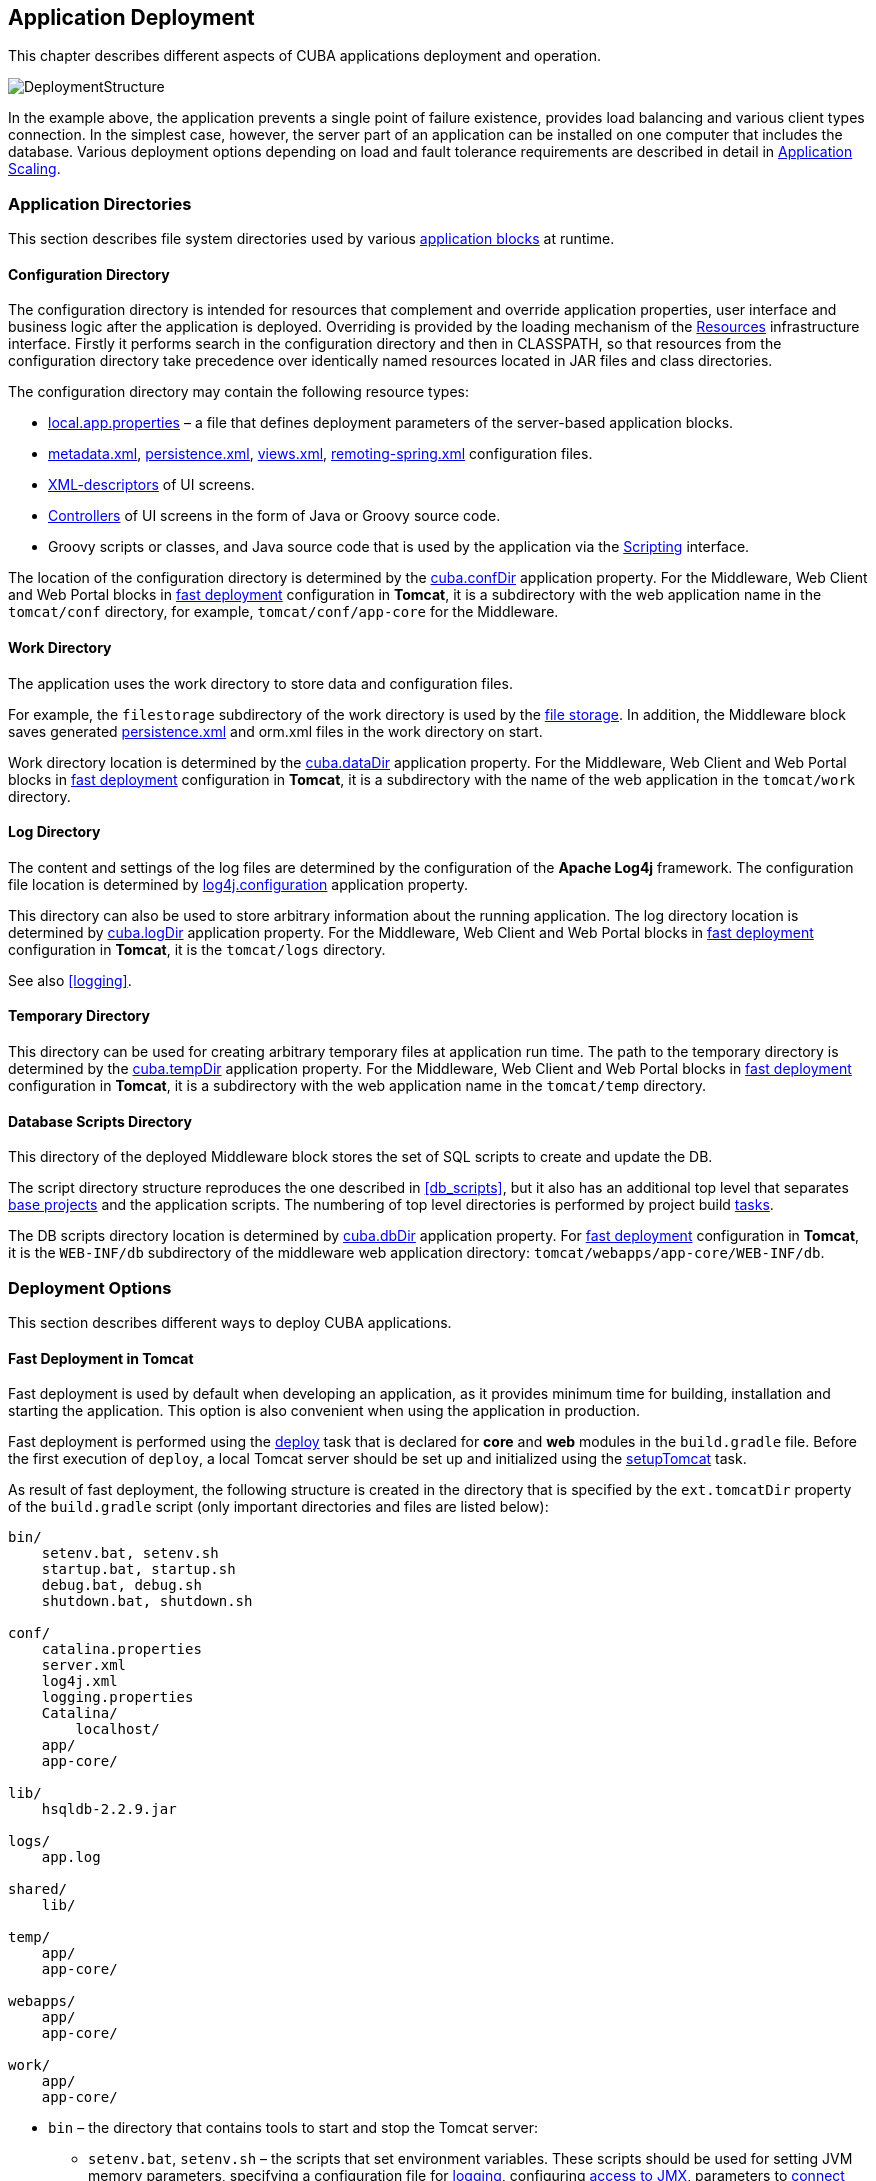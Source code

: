 [[chapter_deployment]]
== Application Deployment

This chapter describes different aspects of CUBA applications deployment and operation.

image::DeploymentStructure.png[align="center"]

In the example above, the application prevents a single point of failure existence, provides load balancing and various client types connection. In the simplest case, however, the server part of an application can be installed on one computer that includes the database. Various deployment options depending on load and fault tolerance requirements are described in detail in <<scaling,>>. 

[[app_dirs]]
=== Application Directories

This section describes file system directories used by various <<app_tiers,application blocks>> at runtime.

[[conf_dir]]
==== Configuration Directory

The configuration directory is intended for resources that complement and override application properties, user interface and business logic after the application is deployed. Overriding is provided by the loading mechanism of the <<resources,Resources>> infrastructure interface. Firstly it performs search in the configuration directory and then in CLASSPATH, so that resources from the configuration directory take precedence over identically named resources located in JAR files and class directories.

The configuration directory may contain the following resource types:

*  <<app_properties_files,local.app.properties>> – a file that defines deployment parameters of the server-based application blocks.

*  <<metadata.xml,metadata.xml>>, <<persistence.xml,persistence.xml>>, <<views.xml,views.xml>>, <<remoting-spring.xml,remoting-spring.xml>> configuration files.

* <<screen_xml,XML-descriptors>> of UI screens.

* <<screen_controller,Controllers>> of UI screens in the form of Java or Groovy source code.

* Groovy scripts or classes, and Java source code that is used by the application via the <<scripting,Scripting>> interface.

The location of the configuration directory is determined by the <<cuba.confDir,cuba.confDir>> application property. For the Middleware, Web Client and Web Portal blocks in <<fast_deployment,fast deployment>> configuration in *Tomcat*, it is a subdirectory with the web application name in the `tomcat/conf` directory, for example, `tomcat/conf/app-core` for the Middleware.

[[work_dir]]
==== Work Directory

The application uses the work directory to store data and configuration files.

For example, the `filestorage` subdirectory of the work directory is used by the <<file_storage,file storage>>. In addition, the Middleware block saves generated <<persistence.xml,persistence.xml>> and orm.xml files in the work directory on start.

Work directory location is determined by the <<cuba.dataDir,cuba.dataDir>> application property. For the Middleware, Web Client and Web Portal blocks in <<fast_deployment,fast deployment>> configuration in *Tomcat*, it is a subdirectory with the name of the web application in the `tomcat/work` directory.

[[log_dir]]
==== Log Directory

The content and settings of the log files are determined by the configuration of the *Apache Log4j* framework. The configuration file location is determined by <<log4j.configuration,log4j.configuration>> application property.

This directory can also be used to store arbitrary information about the running application. The log directory location is determined by <<cuba.logDir,cuba.logDir>> application property. For the Middleware, Web Client and Web Portal blocks in <<fast_deployment,fast deployment>> configuration in *Tomcat*, it is the `tomcat/logs` directory.

See also <<logging,>>.

[[temp_dir]]
==== Temporary Directory

This directory can be used for creating arbitrary temporary files at application run time. The path to the temporary directory is determined by the <<cuba.tempDir,cuba.tempDir>> application property. For the Middleware, Web Client and Web Portal blocks in <<fast_deployment,fast deployment>> configuration in *Tomcat*, it is a subdirectory with the web application name in the `tomcat/temp` directory.

[[db_dir]]
==== Database Scripts Directory

This directory of the deployed Middleware block stores the set of SQL scripts to create and update the DB.

The script directory structure reproduces the one described in <<db_scripts,>>, but it also has an additional top level that separates <<base_projects,base projects>> and the application scripts. The numbering of top level directories is performed by project build <<build.gradle,tasks>>.

The DB scripts directory location is determined by <<cuba.dbDir,cuba.dbDir>> application property. For <<fast_deployment,fast deployment>> configuration in *Tomcat*, it is the `WEB-INF/db` subdirectory of the middleware web application directory: `tomcat/webapps/app-core/WEB-INF/db`.

[[deployment_variants]]
=== Deployment Options

This section describes different ways to deploy CUBA applications.

[[fast_deployment]]
==== Fast Deployment in Tomcat

Fast deployment is used by default when developing an application, as it provides minimum time for building, installation and starting the application. This option is also convenient when using the application in production.

Fast deployment is performed using the <<build.gradle_deploy,deploy>> task that is declared for *core* and *web* modules in the `build.gradle` file. Before the first execution of `deploy`, a local Tomcat server should be set up and initialized using the <<build.gradle_setupTomcat,setupTomcat>> task.

As result of fast deployment, the following structure is created in the directory that is specified by the `ext.tomcatDir` property of the `build.gradle` script (only important directories and files are listed below):

[source, plain]
----
bin/
    setenv.bat, setenv.sh
    startup.bat, startup.sh
    debug.bat, debug.sh
    shutdown.bat, shutdown.sh

conf/
    catalina.properties
    server.xml
    log4j.xml
    logging.properties
    Catalina/
        localhost/
    app/
    app-core/

lib/
    hsqldb-2.2.9.jar

logs/
    app.log

shared/
    lib/

temp/
    app/
    app-core/

webapps/
    app/
    app-core/

work/
    app/
    app-core/
----

* `bin` – the directory that contains tools to start and stop the Tomcat server:

** `setenv.bat`, `setenv.sh` – the scripts that set environment variables. These scripts should be used for setting JVM memory parameters, specifying a configuration file for <<logging_setup_tomcat,logging>>, configuring <<jmx_remote_access,access to JMX>>, parameters to <<debug_setup,connect the debugger>>.

** `startup.bat`, `startup.sh` – the scripts that start Tomcat. The server starts in a separate console window in *Windows* and in background in **nix*.
+
To start the server in the current console window, use the following commands instead of `++startup.*++`:
+
`> catalina.bat run`
+
`$ ./catalina.sh run`

** `debug.bat`, `debug.sh` – the scripts that are similar to `++startup.*++`, but start Tomcat with an ability to connect the debugger. These scripts are launched when running the <<build.gradle_start,start>> task of the build script.

** `shutdown.bat`, `shutdown.sh` – the scripts that stop Tomcat.

* `conf` – the directory that contains configuration files of Tomcat and its deployed applications.

** `catalina.properties` – the Tomcat properties. To load shared libraries from the shared/lib directory (see below), this file should contain the following line:
+
[source, properties]
----
shared.loader=${catalina.home}/shared/lib/*.jar
----

** `server.xml` – Tomcat configuration descriptor. Server ports can be changed in this file.

** `log4j.xml` – application <<logging_setup_tomcat,logging>> configuration descriptor.

** `logging.properties` – Tomcat server logging configuration descriptor.

** `Catalina/localhost` – in this directory, <<context.xml,context.xml>> application deployment descriptors can be placed. Descriptors located in this directory take precedence over the descriptors in the META-INF application directories. This approach is often convenient for production environment. For example, with this descriptor, it is possible to specify the server-level database connection parameters that are different from those specified in the application itself.
+
Server level deployment descriptor should have the application name and the.xml extension. So, to create this descriptor, for example, for the `app-core` application, the contents of the webapps/app-core/META-INF/context.xml file should be copied to conf/Catalina/localhost/app-core.xml file.

** `app` – web client application <<conf_dir,configuration directory>>.

** `app-core` – middleware application <<conf_dir,configuration directory>>.

* `lib` – directory of the libraries that are loaded by the server's _common classloader_. These libraries are available for both the server and all web applications deployed in it. In particular, this directory should have JDBC drivers of the utilized databases (hsqldb-XYZ.jar, postgresql-XYZ.jar, etc.)

* `logs` – application and server <<logging,logs>> directory. The main log file of the application is app.log.

* `shared/lib` – directory of libraries that are available to all deployed applications. These libraries classes are loaded by the server's special _shared classloader_. Its usage is configured in the conf/catalina.properties file as described above.
+
<<build.gradle_deploy,Deploy>> tasks of the build file use this directory to store all libraries not listed in the `jarNames` parameter, i.e. not specific for the given application.

* `temp/app`, `temp/app-core` – web client and the middleware applications <<temp_dir,temporary directories>>.

* `webapps` – web application directories. Each application is located in its own subdirectory in the _exploded WAR_ format.
+
<<build.gradle_deploy,Deploy>> tasks of the build file create application subdirectories with the names specified in the `appName` parameters and, among other things, copy the libraries mentioned in the `jarNames` parameter to the WEB-INF/lib subdirectory for each application.

* `work/app`, `work/app-core` – web client and the middleware applications <<work_dir,work directories>>.

[[tomcat_in_prod]]
===== Using Tomcat in Production

The fast deployment procedure creates `app` and `app-core` web applications running on port 8080 of a local Tomcat instance. It means that the web client is available at `++http://localhost:8080/app++`. You can use this server instance in production, but you need to change some application properties to conform to the production environment.

First set up a server host name.

If you are not going to change the port (8080) or the web context name (`app`), set the following properties in both `tomcat/conf/app/local.app.properties` and `tomcat/conf/app-core/local.app.properties` files: 

[source, properties]
----

cuba.webHostName = myserver
cuba.webAppUrl = http://myserver:8080/app
---- 

If the port differs from 8080, specify also the `cuba.webPort` property: 

[source, properties]
----

cuba.webPort = 7070
cuba.webHostName = myserver
cuba.webAppUrl = http://myserver:7070/app
---- 

If you want to change the web context (e.g. to `sales`), do the following: 

* Rename the web applications and `conf` subdirectories: 
+
[source, plain]
----

tomcat/
    conf/
        sales/
            local.app.properties
        sales-core/
            local.app.properties
    webapps/
        sales/
        sales-core/
---- 

* Open `tomcat/webapps/sales-core/WEB-INF/web.xml` and change the last line in the `appPropertiesConfig` context parameter value to the following: 
+
[source, properties]
----
file:${catalina.home}/conf/sales-core/local.app.properties
---- 

* Open `tomcat/webapps/sales/WEB-INF/web.xml` and change the last line in the `appPropertiesConfig` context parameter value to the following: 
+
[source, plain]
----
file:${catalina.home}/conf/sales/local.app.properties
---- 

* Add the following to `tomcat/conf/sales-core/local.app.properties`: 
+
[source, properties]
----

cuba.webContextName = sales-core
cuba.webPort = 7070
cuba.webHostName = myserver
cuba.webAppUrl = http://myserver:7070/sales
---- 

* Add the following to `tomcat/conf/sales/local.app.properties`: 
+
[source, properties]
----
cuba.connectionUrlList = http://localhost:7070/sales-core
cuba.webContextName = sales
cuba.webPort = 7070
cuba.webHostName = myserver
cuba.webAppUrl = http://myserver:7070/sales
---- 
+
The <<cuba.connectionUrlList,cuba.connectionUrlList>> property is used when transferring uploaded files between web client and middleware even in case of <<cuba.useLocalServiceInvocation,local service invocations>>, so it should always point to a real URL of the middleware application.  

If you want to use the root context for the web client (`http://myserver:8080`), rename `sales` directories to `ROOT` 

[source, plain]
----

tomcat/
    conf/
        ROOT/
            local.app.properties
        sales-core/
            local.app.properties
    webapps/
        ROOT/
        sales-core/
----

and use `/` as the web context name in `tomcat/conf/ROOT/local.app.properties`:

[source, properties]
----
cuba.webContextName = /
---- 

[[war_deployment]]
==== Deployment in WAR

JavaEE standard application deployment into WAR files is performed using the <<build.gradle_buildWar,buildWar>> and <<build.gradle_createWarDistr,createWarDistr>> build tasks. An example of building WAR files and their deployment on the *Glassfish 4* server is provided below.

. Add tasks to build WAR for the *core* and *web* modules to <<build.gradle,build.gradle>>:
+
[source, groovy]
----
configure(coreModule) {
    ...
    task buildWar(dependsOn: assemble, type: CubaWarBuilding) {
        appName = 'app-core'
        appHome = '${app.home}'
    }
}

configure(webModule) {
    ...
    task buildWar(dependsOn: assemble, type: CubaWarBuilding) {
        appName = 'app'
        appHome = '${app.home}'
    }
}
----

. Add the task to build a distribution to `build.gradle`:
+
[source, groovy]
----
task createWarDistr(dependsOn: [coreModule.buildWar, webModule.buildWar], type: CubaWarDistribution) {
    appHome = '${app.home}'
}
----

. Start build process:
+
`gradlew createWarDistr`
+
As a result, the home directory named `${app.home}` and the app-core.war and app.war files are created in the build/war project subdirectory. Name of the home directory does not matter here, as the actual name will be set for the server using a Java system variable.

. Copy the content of `build/war/${app.home}` to the server, for example, to the `/home/user/app_home` directory.

. Install the *Glassfish 4* server, for example, into the `/home/user/glassfish4` directory.

. Copy the JDBC driver of the database to the `/home/user/glassfish4/glassfish/domains/domain1/lib` directory. You can take the driver file from the lib directory in Studio, or from the `build/tomcat/lib` project directory (if <<fast_deployment,fast deployment>> in Tomcat has been performed before).

. Start the server:
+
`$ cd /home/user/glassfish4/bin`
+
`$ ./asadmin start-domain`

. Go to `++http://localhost:4848++` and do the following steps in the server management console:

.. Create a *JDBC Connection Pool* to connect to our database, for example:

* Pool Name: AppDB 

* Resource Type: javax.sql.DataSource

* Database Driver Vendor: Postgresql

* Datasource Classname: org.postgresql.ds.PGSimpleDataSource 

* User: cuba

* DatabaseName: app_db

* Password: cuba

.. Create a *JDBC Resource*:

* JNDI Name: jdbc/CubaDS

* Pool Name: AppDB

.. In the *server (Admin Server)* -> *Properties* -> *System Properties* screen, set the following Java system variables:

* `++app.home = /home/user/app_home++` – application home directory.

* `++log4j.configuration = file:///home/user/app_home/log4j.xml++` – application <<logging,logging>> configuration file.

. Restart the server:`$ ./asadmin stop-domain`
+
`$ ./asadmin start-domain`

. Open the server console at `++http://localhost:4848++` and, in the *Applications* screen, perform deployment of the app-core.war and app.war files located in the distribution folder created in Step 3.

. The application has now been started:

* Web interface is available at `++http://localhost:8080/app++`

* Log files are created in the `/home/user/app_home/logs`

[[scaling]]
=== Application Scaling

This section describes ways to scale a CUBA application that consists of the *Middleware* and the *Web Client* for increased load and stronger fault tolerance requirements.

[cols="2", frame="all", width="70%"]
|===

a| *Stage 1. Both blocks are deployed on the same application server.*

This is the simplest option implemented by the standard <<fast_deployment,fast deployment>> procedure.

In this case, maximum data transfer performance between the *Web Client* and the *Middleware* is provided, because when the <<cuba.useLocalServiceInvocation,cuba.useLocalServiceInvocation>> application property is enabled, the Middleware services are invoked bypassing the network stack.
| image:scaling_1.png[align="center"]

a| *Stage 2. The Middleware and the Web Client blocks are deployed on separate application servers.*

This option allows you to distribute load between two application servers and use server resources better. Furthermore, in this case the load coming from web users has smaller effect on the other processes execution. Here, the other processes mean handling other client types (for example, Desktop), running <<scheduled_tasks,scheduled tasks>> and, potentially, integration tasks which are performed by the middle layer.

Requirements for server resources:

* Tomcat 1 (Web Client):
** Memory size – proportional to the number of simultaneous users
** CPU power – depends on the usage intensity
* Tomcat 2 (Middleware):
** Memory size – fixed and relatively small
** CPU power – depends on the intensity of web client usage and of other processes

In this case and when more complex deployment options are used, the Web Client's <<cuba.useLocalServiceInvocation,cuba.useLocalServiceInvocation>> application property should be set to `false`, and <<cuba.connectionUrlList,cuba.connectionUrlList>> property should contain the URL of the Middleware block.
| image:scaling_2.png[align="center"]

| *Stage 3. A cluster of Web Client servers works with one Middleware server.*

This option is used when memory requirements for the Web Client exceed the capabilities of a single JVM due to a large number of concurrent users. In this case, a cluster of Web Client servers (two or more) is started and user connection is performed through a Load Balancer. All Web Client servers work with one Middleware server.

Duplication of Web Client servers automatically provides fault tolerance at this level. However, the replication of HTTP sessions is not supported, in case of unscheduled outage of one of the Web Client servers, all users connected to it will have to login into the application again.

Configuration of this option is described in <<cluster_webclient,>>.
| image:scaling_3.png[align="center"]

| *Stage 4. A cluster of Web Client servers working with a cluster of Middleware servers.*

This is the maximum deployment option, which provides fault tolerance and load balancing for the Middleware and the Web Client.

Connection of users to the Web Client servers is performed through a load balancer. The Web Client servers work with a cluster of Middleware servers. They do not need an additional load balancer – it is sufficient to determine the list of URLs for the Middleware servers in the <<cuba.connectionUrlList,cuba.connectionUrlList>> application property.

Middleware servers exchange the information about user sessions, locks, etc. In this case, full fault tolerance of the Middleware is provided – in case of an outage of one of the servers, execution of requests from client blocks will continue on an available server without affecting users.

Configuration of this option is described in <<cluster_mw,>>.
| image:scaling_4.png[align="center"]

|===

[[cluster_webclient]]
==== Setting up a Web Client Cluster

This section describes the following deployment configuration:

image::cluster_webclient.png[align="center"]

Servers `host1` and `host2` host Tomcat instances with the `app` web-app implementing the Web Client block. Users access the load balancer at `++http://host0/app++`, which redirects their requests to the servers. Server `host3` hosts a Tomcat instance with the `app-core` web-app that implements the Middleware block.

[[cluster_webclient_lb]]
===== Installing and Setting up a Load Balancer

Let us consider the installation of a load balancer based on *Apache HTTP Server* for *Ubuntu 14.04*.

. Install *Apache HTTP Server* and its *mod_jk* module:
+
`$ sudo apt-get install apache2 libapache2-mod-jk`

. Replace the contents of the `/etc/libapache2-mod-jk/workers.properties` file with the following:
+
[source, properties]
----
workers.tomcat_home=
workers.java_home=
ps=/

worker.list=tomcat1,tomcat2,loadbalancer,jkstatus

worker.tomcat1.port=8009
worker.tomcat1.host=host1
worker.tomcat1.type=ajp13
worker.tomcat1.connection_pool_timeout=600
worker.tomcat1.lbfactor=1

worker.tomcat2.port=8009
worker.tomcat2.host=host2
worker.tomcat2.type=ajp13
worker.tomcat2.connection_pool_timeout=600
worker.tomcat2.lbfactor=1

worker.loadbalancer.type=lb
worker.loadbalancer.balance_workers=tomcat1,tomcat2

worker.jkstatus.type=status
----

. Add the lines listed below to `/etc/apache2/sites-available/000-default.conf`:
+
[source, xml]
----
<VirtualHost *:80>
...
    <Location /jkmanager>
        JkMount jkstatus
        Order deny,allow
        Allow from all
    </Location>

    JkMount /jkmanager/* jkstatus
    JkMount /app loadbalancer
    JkMount /app/* loadbalancer

</VirtualHost>
---- 

. Restart the Apache HTTP service:
+
`$ sudo service apache2 restart`

[[cluster_webclient_tomcat]]
===== Setting up Web Client Servers

On the Tomcat 1 and Tomcat 2 servers, the following settings should be applied:

. In `tomcat/conf/server.xml`, add the `jvmRoute` parameter equivalent to the name of the worker specified in the load balancer settings for `tomcat1` and `tomcat2`:
+
[source, xml]
----
<Server port="8005" shutdown="SHUTDOWN">
  ...
  <Service name="Catalina">
    ...
    <Engine name="Catalina" defaultHost="localhost" jvmRoute="tomcat1">
      ...
    </Engine>
  </Service>
</Server>
----

. Set the following application properties in `tomcat/conf/app/local.app.properties`:
+
[source, properties]
----
cuba.useLocalServiceInvocation = false
cuba.connectionUrlList = http://host3:8080/app-core

cuba.webHostName = host1
cuba.webPort = 8080
cuba.webContextName = app
----
+
<<cuba.webHostName,cuba.webHostName>>, <<cuba.webPort,cuba.webPort>> and <<cuba.webContextName,cuba.webContextName>> parameters are not mandatory for WebClient cluster, but they allow easier identification of a server in other platform mechanisms, such as the <<jmx_console, JMX console>>. Additionally, *Client Info* attribute of the *User Sessions* screen shows an identifier of the Web Client that the current user is working with.

[[cluster_mw]]
==== Setting up a Middleware Cluster

This section describes the following deployment configuration:

image::cluster_mw.png[align="center"]

Servers `host1` and `host2` host Tomcat instances with the `app` web-app implementing the Web Client block. Cluster configuration for these servers is described in the <<cluster_webclient,previous section>>. Servers `host3` and `host4` host Tomcat instances with the `app-core` web-app implementing the Middleware block. They are configured to interact and share information about user sessions, locks, cash flushes, etc.

[[cluster_mw_client]]
===== Setting up Connection to the Middleware Cluster

In order for the client blocks to be able to work with multiple Middleware servers, the list of URLs should be specified to these servers in the <<cuba.connectionUrlList,cuba.connectionUrl>> application property. For the Web Client, this can be done in `tomcat/conf/app/local.app.properties`:

[source, properties]
----
cuba.useLocalServiceInvocation = false
cuba.connectionUrlList = http://host3:8080/app-core,http://host4:8080/app-core

cuba.webHostName = host1
cuba.webPort = 8080
cuba.webContextName = app
----

The order of servers in `cuba.connectionUrl` defines priority and order for the client to send the requests. In the example above, the client will first attempt to access `host1`, and then, if it is not available, `host2`. If a request to `host2` completes successfully, the client will save `host2` as the first server in the list and will continue working with this server. Restarting a client will reset the initial values. Uniform distribution of clients among all servers can be achieved using the <<cuba.randomServerPriority,cuba.randomServerPriority>> property.

[[cluster_mw_server]]
===== Configuring Interaction between Middleware Servers

Middleware servers can maintain shared lists of <<userSession,user sessions>> and other objects and coordinate invalidation of caches. <<cuba.cluster.enabled,cuba.cluster.enabled>> property should be enabled on each server to achieve this. Example of the `tomcat/conf/app-core/local.app.properties` file is shown below:

[source, properties]
----
cuba.cluster.enabled = true

cuba.webHostName = host3
cuba.webPort = 8080
cuba.webContextName = app-core
----

For the Middleware servers, correct values of the <<cuba.webHostName,cuba.webHostName>>, <<cuba.webPort,cuba.webPort>> and <<cuba.webContextName,cuba.webContextName>> properties should be specified to form a unique <<serverId,Server ID>>.

Interaction mechanism is based on link:http://www.jgroups.org[JGroups]. It is possible to fine-tune the interaction using the `jgroups.xml` file located in the root of cuba-core-<version>.jar. It can be copied to `tomcat/conf/app-core` and configured as needed.

`ClusterManagerAPI` bean provides the program interface for servers interaction in the Middleware cluster. It can be used in the application – see JavaDocs and examples in the platform code.

[[serverId]]
==== Server ID

_Server ID_ is used for reliable identification of servers in a *Middleware* cluster. The identifier is formatted as `host:port/context`:

[source, plain]
----
tezis.haulmont.com:80/app-core
----

[source, plain]
----
192.168.44.55:8080/app-core
----

The identifier is formed based on the configuration parameters <<cuba.webHostName,cuba.webHostName>>, <<cuba.webPort,cuba.webPort>>, <<cuba.webContextName,cuba.webContextName>>, therefore it is very important to specify these parameters for the Middleware blocks working within the cluster. 

Server ID can be obtained using the `ServerInfoAPI` bean or via the <<serverInfoMBean,ServerInfoMBean>> JMX interface.

[[jmx_tools]]
=== Using JMX Tools

This section describes various aspects of using *Java Management Extensions* in CUBA-based applications.

[[jmx_console]]
==== Built-In JMX Console

The Web Client module of the *cuba* base project contains JMX objects viewing and editing tool. The entry point for this tool is `com/haulmont/cuba/web/app/ui/jmxcontrol/browse/display-mbeans.xml` screen registered under the `jmxConsole` identifier and accessible via *Administration* > *JMX Console* in the standard application menu.

Without extra configuration, the console shows all JMX objects registered in the JVM where the Web Client block of the current user is running. Therefore, in the simplest case, when all application blocks are deployed to one web container instance, the console has access to the JMX beans of all tiers as well as the JMX objects of the JVM itself and the web container. 

Names of the application beans have a prefix corresponding to the name of the web-app that contains them. For example, the `app-core.cuba:type=CachingFacade` bean has been loaded by the *app-core* web-app implementing the Middleware block, while the `app.cuba:type=CachingFacade` bean has been loaded by the *app* web-app implementing the Web Client block.

JMX console can also work with the JMX objects of a remote JVM. This is useful when application blocks are deployed over several instances of a web container, for example separate Web Client and Middleware. 

To connect to a remote JVM, a previously created connection should be selected in the *JMX Connection* field of the console, or a new connection can be created:

.Editing a JMX Connection
image::jmx-connection-edit.png[align="center"]

To get a connection, JMX host, port, login and password should be specified. There is also the *Host name* field, which is populated automatically, if any CUBA-application block is detected at the specified address. In this case, the value of this field is defined as the combination of <<cuba.webHostName,cuba.webHostName>> and <<cuba.webPort,cuba.webPort>> properties of this block, which allows identifying the server that contains it. If the connection is done to a 3rd party JMX interface, then the *Host name* field will have the "Unknown JMX interface" value. However it can be changed arbitrarily.

In order to allow a remote JVM connection, the JVM should be configured properly (see below).

[[jmx_remote_access]]
==== Setting up a Remote JMX Connection

This section describes *Tomcat* startup configuration required for a remote connection of JMX tools.

===== Tomcat JMX for Windows

* Edit `bin/setenv.bat` in the following way:
+
[source, properties]
----
set CATALINA_OPTS=%CATALINA_OPTS% ^
-Dcom.sun.management.jmxremote ^
-Djava.rmi.server.hostname=192.168.10.10 ^
-Dcom.sun.management.jmxremote.ssl=false ^
-Dcom.sun.management.jmxremote.port=7777 ^
-Dcom.sun.management.jmxremote.authenticate=true ^
-Dcom.sun.management.jmxremote.password.file=../conf/jmxremote.password ^
-Dcom.sun.management.jmxremote.access.file=../conf/jmxremote.access
----
+
Here, the `java.rmi.server.hostname` parameter should contain the actual IP address or the DNS name of the computer where the server is running; `com.sun.management.jmxremote.port` sets the port for JMX tools connection.

* Edit the `conf/jmxremote.access` file. It should contain user names that will be connecting to the JMX and their access level. For example:
+
[source, plain]
----
admin readwrite
----

* Edit the `conf/jmxremote.password` file. It should contain passwords for the JMX users, for example:
+
[source, plain]
----
admin admin
----

* The password file should have reading permissions only for the user running the *Tomcat*. server. You can configure permissions the following way:

** Open the command line and go to the conf folder

** Run the command:`++cacls jmxremote.password /P "domain_name\user_name":R++`
+
where `++domain_name\user_name++` is the user's domain and name

** After this command is executed, the file will be displayed as locked (with a lock icon) in *Explorer*.

* If *Tomcat* is installed as a Windows service, than the service should be started on behalf of the user who has access permissions for jmxremote.password. It should be kept in mind that in this case the `bin/setenv.bat` file is ignored and the corresponding JVM startup properties should be specified in the application that configures the service.

===== Tomcat JMX for Linux

* Edit `bin/setenv.sh` the following way:
+
[source, properties]
----
CATALINA_OPTS="$CATALINA_OPTS -Dcom.sun.management.jmxremote \
-Djava.rmi.server.hostname=192.168.10.10 \
-Dcom.sun.management.jmxremote.port=7777 \
-Dcom.sun.management.jmxremote.ssl=false \
-Dcom.sun.management.jmxremote.authenticate=true"

CATALINA_OPTS="$CATALINA_OPTS -Dcom.sun.management.jmxremote.password.file=../conf/jmxremote.password -Dcom.sun.management.jmxremote.access.file=../conf/jmxremote.access"
----
+
Here, the `java.rmi.server.hostname` parameter should contain the real IP address or the DNS name of the computer where the server is running; `com.sun.management.jmxremote.port` sets the port for JMX tools connection

* Edit `conf/jmxremote.access` file. It should contain user names that will be connecting to the JMX and their access level. For example:
+
[source, plain]
----
admin readwrite
----

* Edit the `conf/jmxremote.password` file. It should contain passwords for the JMX users, for example:
+
[source, plain]
----
admin admin
----

* The password file should have reading permissions only for the user running the *Tomcat* server. Permissions for the current user can be configured the following way:

** Open the command line and go to the conf folder.

** Run the command:
+
`chmod go-rwx jmxremote.password`

[[db_update_in_prod]]
=== Creating and Updating the Database in Production

This section describes different ways of creating and updating a database during application deployment and operation. To learn more about the structure and the rules of database scripts, please see <<db_scripts,>> and <<db_update_in_dev,>>.

[[db_update_in_prod_by_server]]
==== Execution of Database Scripts by Server

<<db_update_server,The execution of DB scripts by server>> mechanism can be used for both database initialization and its further update during the application development and data schema modification.

The following actions should be completed to initialize a new database:

* Enable the <<cuba.automaticDatabaseUpdate,cuba.automaticDatabaseUpdate>> application property by adding the following line to the <<app_properties_files,local.app.properties>> file:
+
[source, properties]
----
cuba.automaticDatabaseUpdate = true
----

* Create an empty database corresponding to the URL specified in the data source description in <<context.xml,context.xml>>.

* Start the application server containing the Middleware block. At application start, the database will be initialized and ready for work.

After that, each time when the application server starts, a scripts execution mechanism will compare the set of scripts located in the <<db_dir,database scripts directory>> with the list of already executed scripts registered in the database. If new scripts are found, they will be executed and registered as well. Typically it is enough to include the update scripts in each new application version, and the database will be actualized each time when the application server is restarted.

When using the database scripts execution mechanism at server start, the following should be considered:

* If any error occurs when running a script, the Middleware block stops initialization and becomes inoperable. The client blocks generate messages about inability to connect to the Middleware. 
+
Check the app.log file located in <<log_dir,the server's log folder>> for a message about SQL execution from the `com.haulmont.cuba.core.sys.DbUpdaterEngine` logger and, possibly, further error messages to identify the error reasons.

* The update scripts, as well as the DDL and the SQL commands within the scripts separated with `"^"`, are executed in separate transactions. That is why when an update fails there is still a big chance that a part of the scripts or even individual commands of the last script will have been executed and committed to the database.
+
With this in mind, creating a backup copy of the database immediately before starting the server is highly recommended. Then, when the error reason is fixed, the database can be restored and automatic process restarted.
+
If the backup is missing, you should identify which part of the script was executed and committed after the error is fixed. If the entire script failed to execute, the automatic process can be simply restarted. If some of the commands before the erroneous one were separated with the `"^"` character, executed in a separate transaction and committed, then the remaining part of the commands should be run and this script should be registered in *SYS_DB_CHANGELOG* manually. After that, the server can be started and the automatic update mechanism will start processing the next unexecuted script.
+
CUBA Studio generates update scripts with ";" delimiter for all database types except Oracle. If update script commands are separated by semicolons, the script is executed in one transaction and entirely rolled back in case of failure. This behavior ensures consistency between the database schema and the list of executed update scripts.

[[db_update_in_prod_cmdline]]
==== Initializing and Updating a Database from The Command Line

Database create and update scripts can be run from the command line using the `com.haulmont.cuba.core.sys.utils.DbUpdaterUtil` class included in the platform's Middleware block. At startup, the following arguments should be specified:

* `dialect` – DBMS type, possible values: postgres, mssql, oracle.

* `dbUser` – database user name.

* `dbPassword` – database user password.

* `dbUrl` – database connection URL. For primary initialization, the specified database should be empty; the database is not cleared automatically in advance.

* `scriptsDir` – absolute path to the folder containing scripts in the standard structure. Typically, this is the <<db_dir,database scripts directory>> supplied with the application.

* one of the possible commands:

** `create` – initialize the database.

** `check` – show all unexecuted update scripts.

** `update` – update the database.

An example of a script for Linux running `DbUpdaterUtil`:

[source, bash]
----
#!/bin/sh

DB_URL="jdbc:postgresql://localhost/mydb"

APP_CORE_DIR="./../webapps/app-core"
WEBLIB="$APP_CORE_DIR/WEB-INF/lib"
SCRIPTS="$APP_CORE_DIR/WEB-INF/db"
TOMCAT="./../lib"
SHARED="./../shared/lib"

CLASSPATH=""
for jar in `ls "$TOMCAT/"`
do
  CLASSPATH="$TOMCAT/$jar:$CLASSPATH"
done

for jar in `ls "$WEBLIB/"`
do
  CLASSPATH="$WEBLIB/$jar:$CLASSPATH"
done

for jar in `ls "$SHARED/"`
do
  CLASSPATH="$SHARED/$jar:$CLASSPATH"
done

java -cp $CLASSPATH com.haulmont.cuba.core.sys.utils.DbUpdaterUtil \
 -dialect postgres -dbUrl $DB_URL \
 -dbUser $1 -dbPassword $2 \
 -scriptsDir $SCRIPTS \
 -$3
----

This script is designed to work with the database named `mydb` running on the local *PostgreSQL* server. The script should be located in the `bin` folder of the Tomcat server and should be started with `{username}`, `{password}` and `{command}`, for example:

`./dbupdate.sh cuba cuba123 update`

Script execution progress is displayed in the console. If any error occurs, same actions as described in the previous section for the automatic update mechanism should be performed.

[WARNING]
====
When updating the database from the command line, the existing Groovy scripts are started, but only their main part gets executed. Due to the lack of the server context, the script's `PostUpdate` part is ignored with the corresponding message written to the console.
====

[[license_file]]
=== License File Usage

The platform is shipped with the `cuba.license` free license file, available in the root of the classpath. The <<cuba.licensePath,cuba.licensePath>> application property points to it by default.

If you have purchased a commercial license, you can use it in the application by one of the following ways. 

. If you are going to use the application within one organization, or you have an embedded license, include the license file into your application distribution. Add the license file into the *core* module source code folder. The file name or path should be different from `/cuba.license`:
+
[source, plain]
----
modules/core/src/
  myapp-cuba.license
  app.properties
---- 
+
Configure the `cuba.licensePath` application property in the `app.properties` file of the *core* module:
+
[source, properties]
----
cuba.licensePath = /myapp-cuba.license
---- 

. If you are going to use the application in different organizations, you have to obtain a separate file for each of them. In this case you can place the license files into <<conf_dir,configuration directories>> of the installed applications:
+
[source, plain]
----
tomcat/conf/app-core/
  myapp-cuba.license
  local.app.properties
---- 
+
Set the `cuba.licensePath` application property in the `local.app.properties` file:
+
[source, properties]
----
cuba.licensePath = /myapp-cuba.license
----